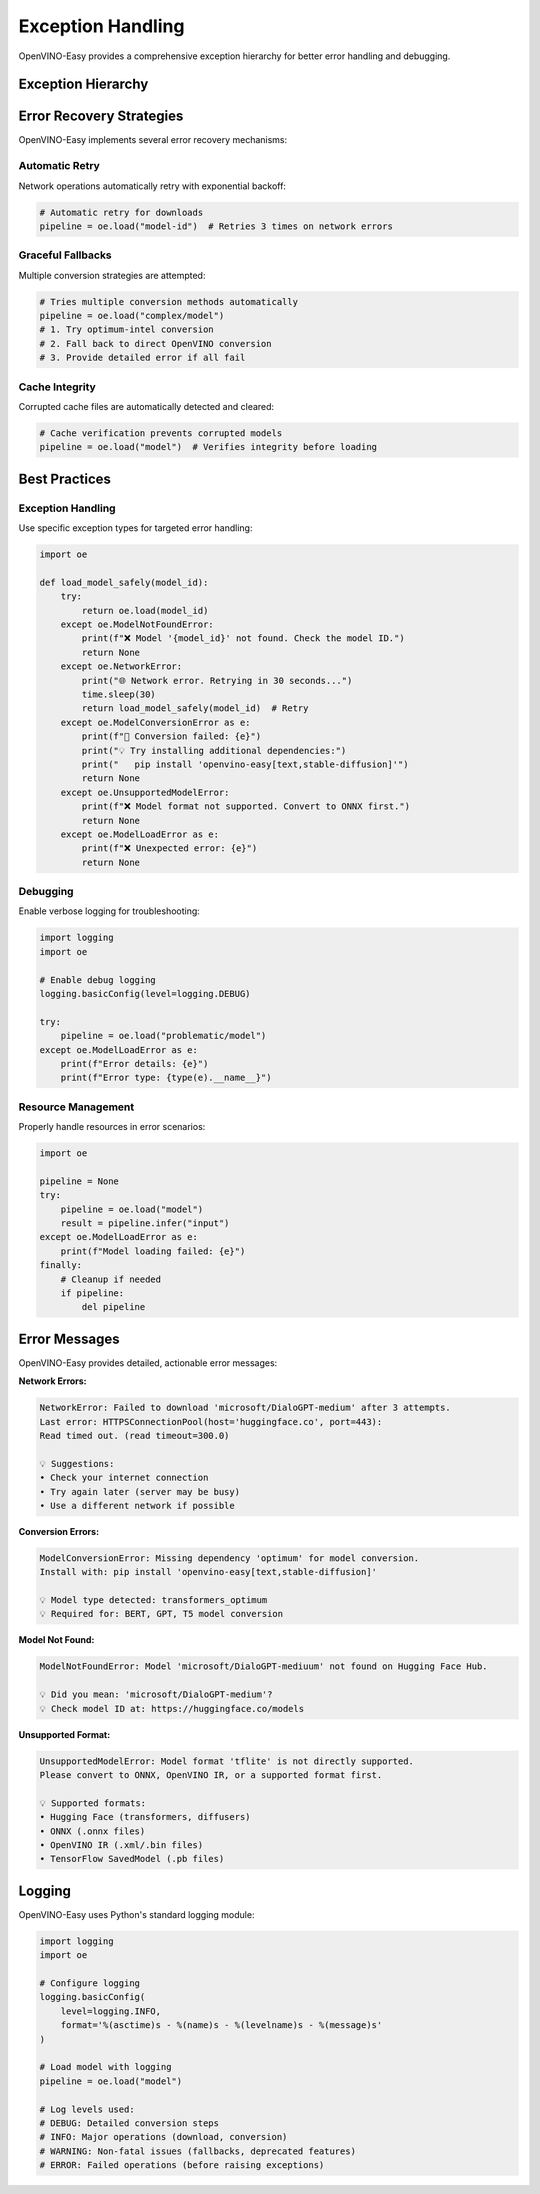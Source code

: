 Exception Handling
==================

OpenVINO-Easy provides a comprehensive exception hierarchy for better error handling and debugging.

Exception Hierarchy
-------------------

.. autoexception:: oe.ModelLoadError
   :show-inheritance:

   Base exception for all model loading errors. All other model-related exceptions inherit from this.

   **Example:**

   .. code-block:: python

      import oe
      
      try:
          pipeline = oe.load("some/model")
      except oe.ModelLoadError as e:
          print(f"Model loading failed: {e}")

.. autoexception:: oe.ModelNotFoundError
   :show-inheritance:

   Raised when a model cannot be found or accessed.

   **Common Causes:**
   * Invalid Hugging Face model ID
   * Private model without authentication
   * Network connectivity issues
   * Typos in model name

   **Example:**

   .. code-block:: python

      import oe
      
      try:
          pipeline = oe.load("nonexistent/model")
      except oe.ModelNotFoundError as e:
          print(f"Model not found: {e}")
          # Suggest alternatives or check spelling

.. autoexception:: oe.ModelConversionError
   :show-inheritance:

   Raised when model conversion from source format to OpenVINO fails.

   **Common Causes:**
   * Unsupported model architecture
   * Missing dependencies (optimum-intel, transformers)
   * Invalid model configuration
   * Insufficient memory

   **Example:**

   .. code-block:: python

      import oe
      
      try:
          pipeline = oe.load("complex/model", dtype="int8")
      except oe.ModelConversionError as e:
          print(f"Conversion failed: {e}")
          # Try with different dtype or install missing dependencies

.. autoexception:: oe.NetworkError
   :show-inheritance:

   Raised when network-related errors occur during model download.

   **Common Causes:**
   * Internet connectivity issues
   * Hugging Face Hub downtime
   * Download timeouts
   * Rate limiting

   **Example:**

   .. code-block:: python

      import oe
      
      try:
          pipeline = oe.load("large/model")
      except oe.NetworkError as e:
          print(f"Network error: {e}")
          # Retry later or check internet connection

.. autoexception:: oe.UnsupportedModelError
   :show-inheritance:

   Raised when a model format is not supported by OpenVINO-Easy.

   **Common Causes:**
   * Exotic model formats (CoreML, TensorFlow Lite)
   * Custom architectures not supported by OpenVINO
   * Deprecated model formats

   **Example:**

   .. code-block:: python

      import oe
      
      try:
          pipeline = oe.load("model.tflite")
      except oe.UnsupportedModelError as e:
          print(f"Unsupported format: {e}")
          # Convert to ONNX or use supported format

.. autoexception:: oe.CorruptedModelError
   :show-inheritance:

   Raised when a model file is corrupted or invalid.

   **Common Causes:**
   * Interrupted downloads
   * Corrupted cache files
   * Invalid model files
   * Storage issues

   **Example:**

   .. code-block:: python

      import oe
      
      try:
          pipeline = oe.load("model.xml")
      except oe.CorruptedModelError as e:
          print(f"Model corrupted: {e}")
          # Clear cache and re-download

Error Recovery Strategies
-------------------------

OpenVINO-Easy implements several error recovery mechanisms:

**Automatic Retry**
~~~~~~~~~~~~~~~~~~

Network operations automatically retry with exponential backoff:

.. code-block:: python

   # Automatic retry for downloads
   pipeline = oe.load("model-id")  # Retries 3 times on network errors

**Graceful Fallbacks**
~~~~~~~~~~~~~~~~~~~~~

Multiple conversion strategies are attempted:

.. code-block:: python

   # Tries multiple conversion methods automatically
   pipeline = oe.load("complex/model")
   # 1. Try optimum-intel conversion
   # 2. Fall back to direct OpenVINO conversion
   # 3. Provide detailed error if all fail

**Cache Integrity**
~~~~~~~~~~~~~~~~~~

Corrupted cache files are automatically detected and cleared:

.. code-block:: python

   # Cache verification prevents corrupted models
   pipeline = oe.load("model")  # Verifies integrity before loading

Best Practices
--------------

**Exception Handling**
~~~~~~~~~~~~~~~~~~~~~

Use specific exception types for targeted error handling:

.. code-block:: python

   import oe
   
   def load_model_safely(model_id):
       try:
           return oe.load(model_id)
       except oe.ModelNotFoundError:
           print(f"❌ Model '{model_id}' not found. Check the model ID.")
           return None
       except oe.NetworkError:
           print("🌐 Network error. Retrying in 30 seconds...")
           time.sleep(30)
           return load_model_safely(model_id)  # Retry
       except oe.ModelConversionError as e:
           print(f"🔧 Conversion failed: {e}")
           print("💡 Try installing additional dependencies:")
           print("   pip install 'openvino-easy[text,stable-diffusion]'")
           return None
       except oe.UnsupportedModelError:
           print(f"❌ Model format not supported. Convert to ONNX first.")
           return None
       except oe.ModelLoadError as e:
           print(f"❌ Unexpected error: {e}")
           return None

**Debugging**
~~~~~~~~~~~~

Enable verbose logging for troubleshooting:

.. code-block:: python

   import logging
   import oe
   
   # Enable debug logging
   logging.basicConfig(level=logging.DEBUG)
   
   try:
       pipeline = oe.load("problematic/model")
   except oe.ModelLoadError as e:
       print(f"Error details: {e}")
       print(f"Error type: {type(e).__name__}")

**Resource Management**
~~~~~~~~~~~~~~~~~~~~~~

Properly handle resources in error scenarios:

.. code-block:: python

   import oe
   
   pipeline = None
   try:
       pipeline = oe.load("model")
       result = pipeline.infer("input")
   except oe.ModelLoadError as e:
       print(f"Model loading failed: {e}")
   finally:
       # Cleanup if needed
       if pipeline:
           del pipeline

Error Messages
--------------

OpenVINO-Easy provides detailed, actionable error messages:

**Network Errors:**

.. code-block:: text

   NetworkError: Failed to download 'microsoft/DialoGPT-medium' after 3 attempts. 
   Last error: HTTPSConnectionPool(host='huggingface.co', port=443): 
   Read timed out. (read timeout=300.0)
   
   💡 Suggestions:
   • Check your internet connection
   • Try again later (server may be busy)
   • Use a different network if possible

**Conversion Errors:**

.. code-block:: text

   ModelConversionError: Missing dependency 'optimum' for model conversion.
   Install with: pip install 'openvino-easy[text,stable-diffusion]'
   
   💡 Model type detected: transformers_optimum
   💡 Required for: BERT, GPT, T5 model conversion

**Model Not Found:**

.. code-block:: text

   ModelNotFoundError: Model 'microsoft/DialoGPT-mediuum' not found on Hugging Face Hub.
   
   💡 Did you mean: 'microsoft/DialoGPT-medium'?
   💡 Check model ID at: https://huggingface.co/models

**Unsupported Format:**

.. code-block:: text

   UnsupportedModelError: Model format 'tflite' is not directly supported.
   Please convert to ONNX, OpenVINO IR, or a supported format first.
   
   💡 Supported formats:
   • Hugging Face (transformers, diffusers)
   • ONNX (.onnx files)
   • OpenVINO IR (.xml/.bin files)
   • TensorFlow SavedModel (.pb files)

Logging
-------

OpenVINO-Easy uses Python's standard logging module:

.. code-block:: python

   import logging
   import oe
   
   # Configure logging
   logging.basicConfig(
       level=logging.INFO,
       format='%(asctime)s - %(name)s - %(levelname)s - %(message)s'
   )
   
   # Load model with logging
   pipeline = oe.load("model")
   
   # Log levels used:
   # DEBUG: Detailed conversion steps
   # INFO: Major operations (download, conversion)
   # WARNING: Non-fatal issues (fallbacks, deprecated features)
   # ERROR: Failed operations (before raising exceptions) 